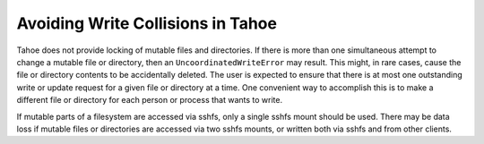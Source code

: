 ﻿.. -*- coding: utf-8-with-signature-unix; fill-column: 77 -*-

==================================
Avoiding Write Collisions in Tahoe
==================================

Tahoe does not provide locking of mutable files and directories.
If there is more than one simultaneous attempt to change a mutable file
or directory, then an ``UncoordinatedWriteError`` may result.
This might, in rare cases, cause the file or directory contents to be
accidentally deleted.  The user is expected to ensure that there is at
most one outstanding write or update request for a given file or
directory at a time.  One convenient way to accomplish this is to make
a different file or directory for each person or process that wants to
write.

If mutable parts of a filesystem are accessed via sshfs, only a single
sshfs mount should be used. There may be data loss if mutable files or
directories are accessed via two sshfs mounts, or written both via sshfs
and from other clients.
